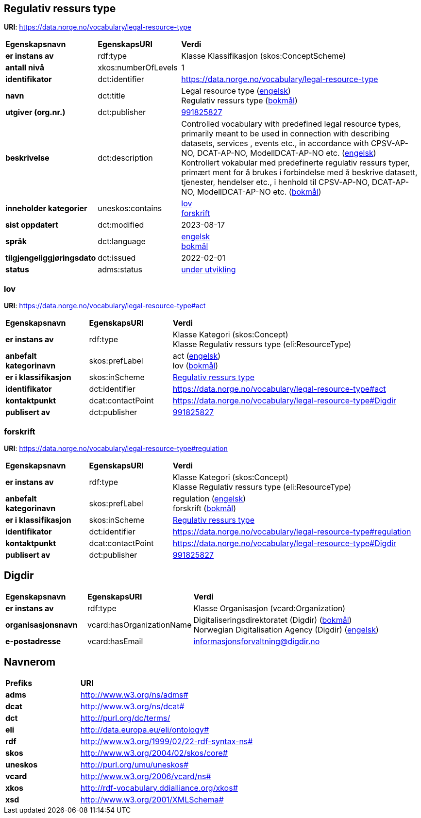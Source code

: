 // Asciidoc file auto-generated by "(Digdir) Excel2Turtle/Html v.3"

== Regulativ ressurs type

*URI*: https://data.norge.no/vocabulary/legal-resource-type

[cols="20s,20d,60d"]
|===
| Egenskapsnavn | *EgenskapsURI* | *Verdi*
| er instans av | rdf:type | Klasse Klassifikasjon (skos:ConceptScheme)
| antall nivå | xkos:numberOfLevels |  1
| identifikator | dct:identifier | https://data.norge.no/vocabulary/legal-resource-type
| navn | dct:title |  Legal resource type (http://publications.europa.eu/resource/authority/language/ENG[engelsk]) + 
 Regulativ ressurs type (http://publications.europa.eu/resource/authority/language/NOB[bokmål])
| utgiver (org.nr.) | dct:publisher | https://organization-catalog.fellesdatakatalog.digdir.no/organizations/991825827[991825827]
| beskrivelse | dct:description |  Controlled vocabulary with predefined legal resource types, primarily meant to be used in connection with describing datasets, services , events etc., in accordance with CPSV-AP-NO, DCAT-AP-NO, ModellDCAT-AP-NO etc. (http://publications.europa.eu/resource/authority/language/ENG[engelsk]) + 
 Kontrollert vokabular med predefinerte regulativ ressurs typer, primært ment for å brukes i forbindelse med å beskrive datasett, tjenester, hendelser etc., i henhold til CPSV-AP-NO, DCAT-AP-NO, ModellDCAT-AP-NO etc. (http://publications.europa.eu/resource/authority/language/NOB[bokmål])
| inneholder kategorier | uneskos:contains | https://data.norge.no/vocabulary/legal-resource-type#act[lov] + 
https://data.norge.no/vocabulary/legal-resource-type#regulation[forskrift]
| sist oppdatert | dct:modified |  2023-08-17
| språk | dct:language | http://publications.europa.eu/resource/authority/language/ENG[engelsk] + 
http://publications.europa.eu/resource/authority/language/NOB[bokmål]
| tilgjengeliggjøringsdato | dct:issued |  2022-02-01
| status | adms:status | http://publications.europa.eu/resource/authority/dataset-status/DEVELOP[under utvikling]
|===

=== lov [[act]]

*URI*: https://data.norge.no/vocabulary/legal-resource-type#act

[cols="20s,20d,60d"]
|===
| Egenskapsnavn | *EgenskapsURI* | *Verdi*
| er instans av | rdf:type | Klasse Kategori (skos:Concept) + 
Klasse Regulativ ressurs type (eli:ResourceType)
| anbefalt kategorinavn | skos:prefLabel |  act (http://publications.europa.eu/resource/authority/language/ENG[engelsk]) + 
 lov (http://publications.europa.eu/resource/authority/language/NOB[bokmål])
| er i klassifikasjon | skos:inScheme | https://data.norge.no/vocabulary/legal-resource-type[Regulativ ressurs type]
| identifikator | dct:identifier | https://data.norge.no/vocabulary/legal-resource-type#act
| kontaktpunkt | dcat:contactPoint | https://data.norge.no/vocabulary/legal-resource-type#Digdir
| publisert av | dct:publisher | https://organization-catalog.fellesdatakatalog.digdir.no/organizations/991825827[991825827]
|===

=== forskrift [[regulation]]

*URI*: https://data.norge.no/vocabulary/legal-resource-type#regulation

[cols="20s,20d,60d"]
|===
| Egenskapsnavn | *EgenskapsURI* | *Verdi*
| er instans av | rdf:type | Klasse Kategori (skos:Concept) + 
Klasse Regulativ ressurs type (eli:ResourceType)
| anbefalt kategorinavn | skos:prefLabel |  regulation (http://publications.europa.eu/resource/authority/language/ENG[engelsk]) + 
 forskrift (http://publications.europa.eu/resource/authority/language/NOB[bokmål])
| er i klassifikasjon | skos:inScheme | https://data.norge.no/vocabulary/legal-resource-type[Regulativ ressurs type]
| identifikator | dct:identifier | https://data.norge.no/vocabulary/legal-resource-type#regulation
| kontaktpunkt | dcat:contactPoint | https://data.norge.no/vocabulary/legal-resource-type#Digdir
| publisert av | dct:publisher | https://organization-catalog.fellesdatakatalog.digdir.no/organizations/991825827[991825827]
|===

== Digdir [[Digdir]]

[cols="20s,20d,60d"]
|===
| Egenskapsnavn | *EgenskapsURI* | *Verdi*
| er instans av | rdf:type | Klasse Organisasjon (vcard:Organization)
| organisasjonsnavn | vcard:hasOrganizationName |  Digitaliseringsdirektoratet (Digdir) (http://publications.europa.eu/resource/authority/language/NOB[bokmål]) + 
 Norwegian Digitalisation Agency (Digdir) (http://publications.europa.eu/resource/authority/language/ENG[engelsk])
| e-postadresse | vcard:hasEmail |  informasjonsforvaltning@digdir.no
|===

== Navnerom [[Namespace]]

[cols="30s,70d"]
|===
| Prefiks | *URI*
| adms | http://www.w3.org/ns/adms#
| dcat | http://www.w3.org/ns/dcat#
| dct | http://purl.org/dc/terms/
| eli | http://data.europa.eu/eli/ontology#
| rdf | http://www.w3.org/1999/02/22-rdf-syntax-ns#
| skos | http://www.w3.org/2004/02/skos/core#
| uneskos | http://purl.org/umu/uneskos#
| vcard | http://www.w3.org/2006/vcard/ns#
| xkos | http://rdf-vocabulary.ddialliance.org/xkos#
| xsd | http://www.w3.org/2001/XMLSchema#
|===

// End of the file, 2023-08-17 09:38:03